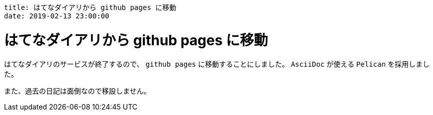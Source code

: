 ----
title: はてなダイアリから github pages に移動
date: 2019-02-13 23:00:00
----

= はてなダイアリから github pages に移動

はてなダイアリのサービスが終了するので、 `github pages` に移動することにしました。
`AsciiDoc` が使える `Pelican` を採用しました。

また、過去の日記は面倒なので移設しません。
